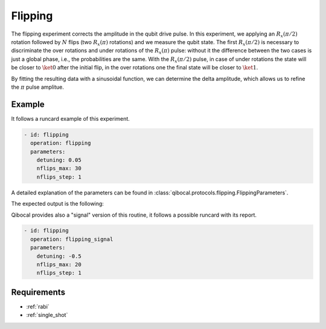 Flipping
========

The flipping experiment corrects the amplitude in the qubit drive pulse. In this experiment,
we applying an :math:`R_x(\pi/2)` rotation followed by :math:`N` flips (two :math:`R_x(\pi)` rotations)
and we measure the qubit state.
The first :math:`R_x(\pi/2)` is necessary to discriminate the over rotations and under rotations of the :math:`R_x(\pi)` pulse:
without it the difference between the two cases is just a global phase, i.e., the
probabilities are the same. With the :math:`R_x(\pi/2)` pulse, in case of under rotations the state will be closer to :math:`\ket{0}`
after the initial flip, in the over rotations one the final state will be closer to :math:`\ket{1}`.

By fitting the resulting data with a sinusoidal function, we can determine the delta amplitude, which allows us to refine the
:math:`\pi` pulse amplitue.

Example
^^^^^^^
It follows a runcard example of this experiment.

.. code-block:: yaml

	- id: flipping
	  operation: flipping
	  parameters:
	    detuning: 0.05
	    nflips_max: 30
	    nflips_step: 1

A detailed explanation of the parameters can be found in :class:`qibocal.protocols.flipping.FlippingParameters`.


The expected output is the following:

.. image:: flipping.png

Qibocal provides also a "signal" version of this routine, it follows a possible runcard
with its report.

.. code-block:: yaml

    - id: flipping
      operation: flipping_signal
      parameters:
        detuning: -0.5
        nflips_max: 20
        nflips_step: 1

.. image:: flipping_signal.png

Requirements
^^^^^^^^^^^^

- :ref:`rabi`
- :ref:`single_shot`
